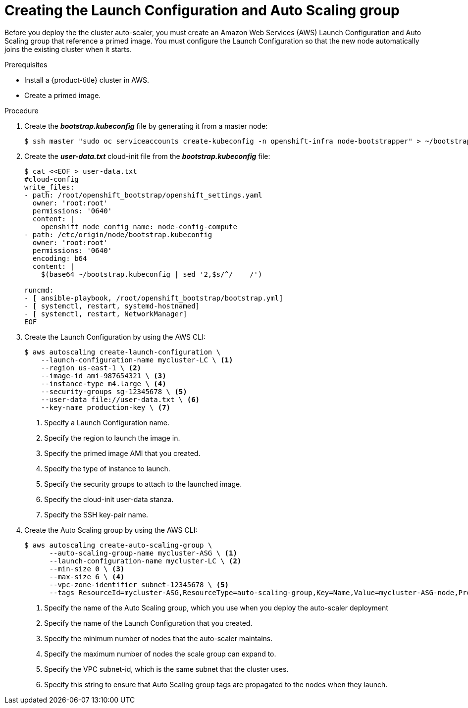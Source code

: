 // Module included in the following assemblies:
//
// * admin_guide/cluster-autoscaler.adoc

[id='creating-LC-and-ASG-cluster-auto-scaler-{context}']
= Creating the Launch Configuration and Auto Scaling group

Before you deploy the the cluster auto-scaler, you must create an Amazon Web
Services (AWS) Launch Configuration and Auto Scaling group that reference a
primed image. You must configure the Launch Configuration so that the new node automatically joins
the existing cluster when it starts.

.Prerequisites

* Install a {product-title} cluster in AWS.
* Create a primed image.

.Procedure

. Create the *_bootstrap.kubeconfig_* file by generating it from a master node:
+
[source,bash]
----
$ ssh master "sudo oc serviceaccounts create-kubeconfig -n openshift-infra node-bootstrapper" > ~/bootstrap.kubeconfig
----

. Create the *_user-data.txt_* cloud-init file from the *_bootstrap.kubeconfig_*
file:
+
[source,bash]
----
$ cat <<EOF > user-data.txt
#cloud-config
write_files:
- path: /root/openshift_bootstrap/openshift_settings.yaml
  owner: 'root:root'
  permissions: '0640'
  content: |
    openshift_node_config_name: node-config-compute 
- path: /etc/origin/node/bootstrap.kubeconfig
  owner: 'root:root'
  permissions: '0640'
  encoding: b64
  content: |
    $(base64 ~/bootstrap.kubeconfig | sed '2,$s/^/    /')

runcmd:
- [ ansible-playbook, /root/openshift_bootstrap/bootstrap.yml]
- [ systemctl, restart, systemd-hostnamed]
- [ systemctl, restart, NetworkManager]
ifdef::openshift-enterprise[]
- [ systemctl, enable, atomic-openshift-node]
- [ systemctl, start, atomic-openshift-node]
endif::[]
ifdef::openshift-origin[]
- [ systemctl, enable, origin-node]
- [ systemctl, start, origin-node]
endif::[]
EOF
----

. Create the Launch Configuration by using the AWS CLI:
+
[source,bash]
----
$ aws autoscaling create-launch-configuration \
    --launch-configuration-name mycluster-LC \ <1>
    --region us-east-1 \ <2>
    --image-id ami-987654321 \ <3>
    --instance-type m4.large \ <4>
    --security-groups sg-12345678 \ <5>
    --user-data file://user-data.txt \ <6>
    --key-name production-key \ <7>
----
<1> Specify a Launch Configuration name.
<2> Specify the region to launch the image in.
<3> Specify the primed image AMI that you created.
<4> Specify the type of instance to launch.
<5> Specify the security groups to attach to the launched image.
<6> Specify the cloud-init user-data stanza.
<7> Specify the SSH key-pair name.

. Create the Auto Scaling group by using the AWS CLI:
+
[source,bash]
----
$ aws autoscaling create-auto-scaling-group \
      --auto-scaling-group-name mycluster-ASG \ <1>
      --launch-configuration-name mycluster-LC \ <2>
      --min-size 0 \ <3>
      --max-size 6 \ <4>
      --vpc-zone-identifier subnet-12345678 \ <5>
      --tags ResourceId=mycluster-ASG,ResourceType=auto-scaling-group,Key=Name,Value=mycluster-ASG-node,PropagateAtLaunch=true ResourceId=mycluster-ASG,ResourceType=auto-scaling-group,Key=kubernetes.io/cluster/mycluster,Value=true,PropagateAtLaunch=true ResourceId=mycluster-ASG,ResourceType=auto-scaling-group,Key=k8s.io/cluster-autoscaler/node-template/label/node-role.kubernetes.io/compute,Value=true,PropagateAtLaunch=true <6>
----
<1> Specify the name of the Auto Scaling group, which you use when you deploy the auto-scaler deployment
<2> Specify the name of the Launch Configuration that you created.
<3> Specify the minimum number of nodes that the auto-scaler maintains.
<4> Specify the maximum number of nodes the scale group can expand to.
<5> Specify the VPC subnet-id, which is the same subnet that the cluster uses.
<6> Specify this string to ensure that Auto Scaling group tags are propagated to the nodes when they launch.
